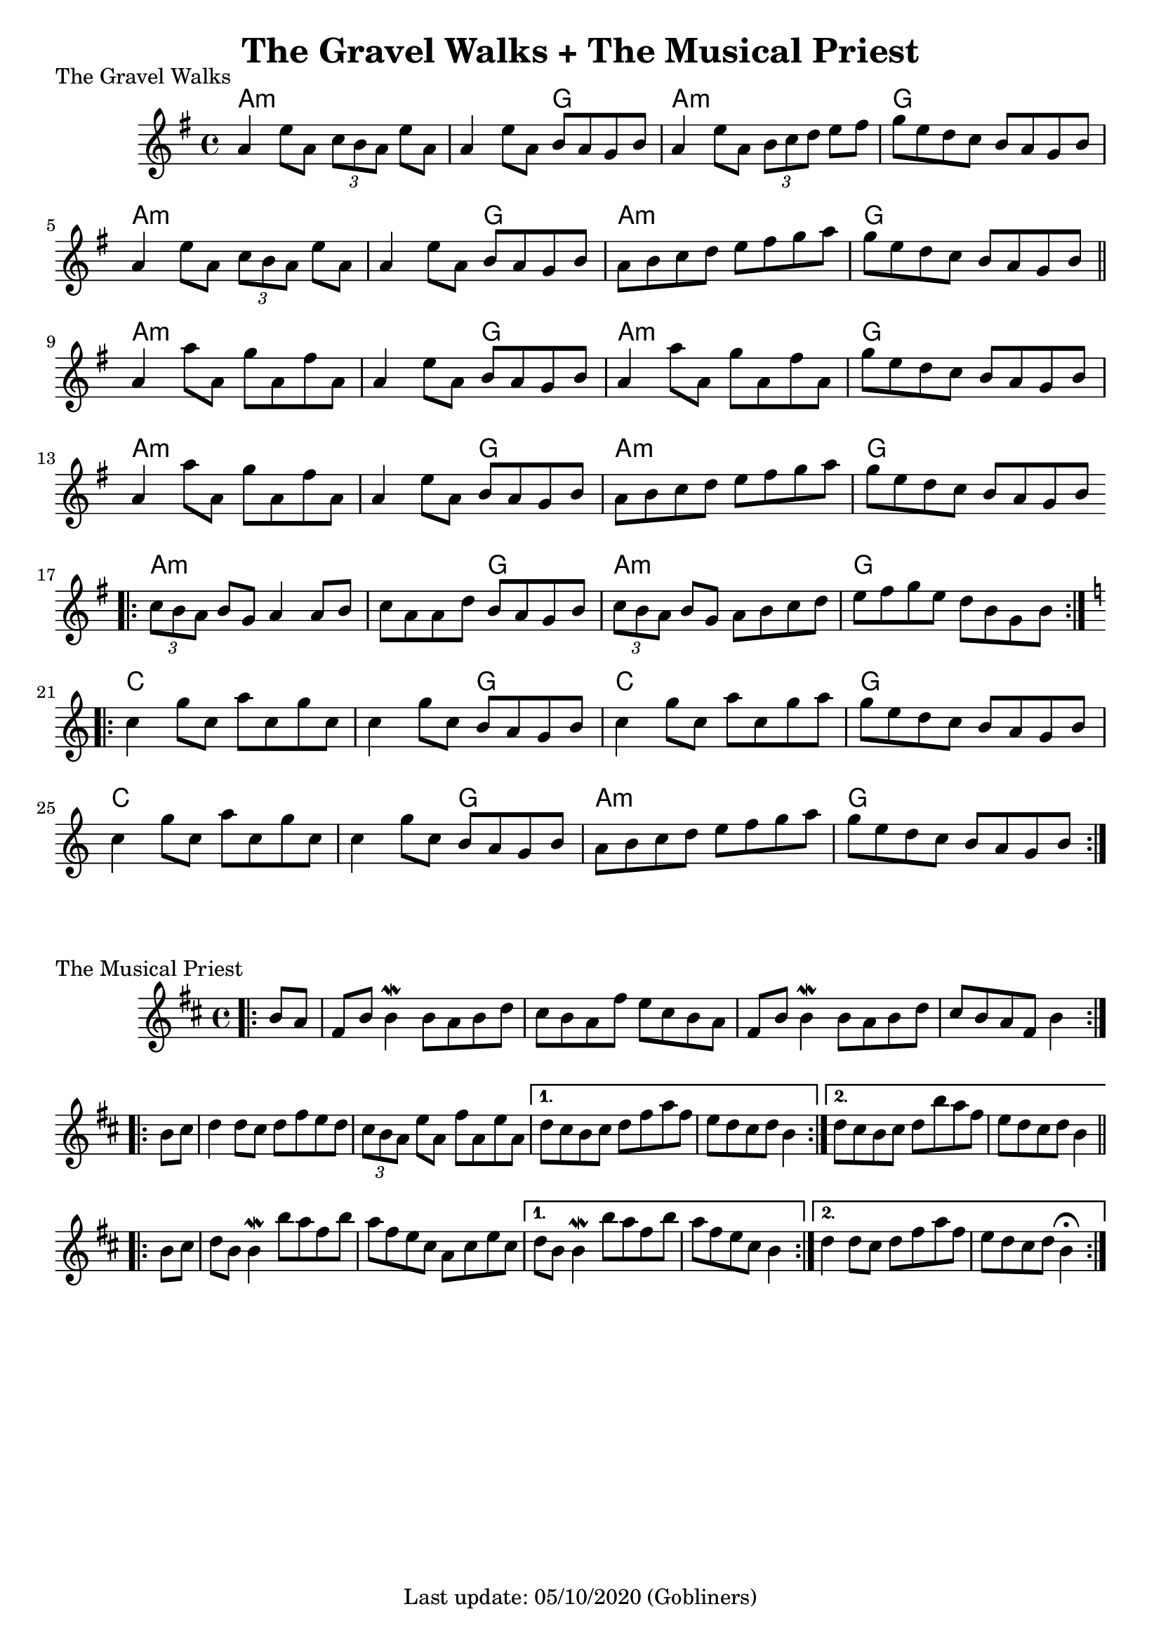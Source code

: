 #(set-default-paper-size "a4" 'portrait)
%#(set-global-staff-size 24)

\version "2.18"
\header {
  title = "The Gravel Walks + The Musical Priest"
  enteredby = "grerika @ github"
  tagline = "Last update: 05/10/2020 (Gobliners)"
}

gravelswalk = \relative c'' {
     \key g \major
      \time 4/4
     %\bar ".|:"
       a4  e'8 a,  \tuplet 3/2 {c8 b a } e'8 a, |
       a4 e'8 a, b  a g b |
       a4  e'8 a,  \tuplet 3/2 {b c d } e8 fis | g  e d c b a g b
     %\bar ":|."	ˇ
       a4  e'8 a,  \tuplet 3/2 {c8 b a } e'8 a, |
       a4 e'8 a, b  a g b |
       a8 b c d  e8 fis g a | g  e d c b a g b
     \bar "||"
      \break
       a4 a'8 a, g' a, fis' a, |
       a4 e'8 a, b  a g b |
       a4  a'8 a, g' a, fis' a,
       g' e d c b a g b
     \break
       a4 a'8 a, g' a, fis' a, |
       a4 e'8 a, b  a g b |
       a  b c d e fis g a |
       g e d c b a g b
     \bar ".|:"
     \break
       \tuplet 3/2 {c8  b a } b g a4 a8 b |
       c a a d b  a g b |
       \tuplet 3/2 {c8 b a} b g a b c d |
       e fis g e d b g b |
     \bar ":|.|:"
     \break
     \key c \major
      c4 g'8 c, a' c, g' c, |
      c4 g'8 c, b a g b |
      c4 g'8 c, a' c, g' a |
      g e d c b a g b
     \break
      c4 g'8 c, a' c, g' c, |
      c4 g'8 c, b a g b |
      a b c d e f g a |
      g e d c b a g b
     \bar ":|."

}

harmoniesGravelWalk = \chordmode {
    a2:m a:min  a:min  g a:min  a:min  g g
    a2:m a:min  a:min  g a:min  a:min  g g
    a2:m a:min  a:min  g a:min  a:min  g g
    a2:m a:min  a:min  g a:min  a:min  g g
    a2:m a:min  a:min  g a:min  a:min  g g
    c c c g c c g g
    c c c g a:min a:min g g
}

musicalpriest = \relative c''{
   \key d \major
    \time 4/4
    \bar ".|:"
    \partial 4 b8 a
      fis b b4\mordent b8 a b d | cis b a fis' e cis b a |
      fis b b4\mordent b8 a b d | cis b a fis b4
    \bar ":|.|:"
    \break
    \repeat volta 2 {
      b8 cis | d4 d8 cis d fis e d | \tuplet 3/2 {cis8 b a } e'8 a, fis' a, e' a,
    }
    \alternative {
      { d8 cis b cis d fis a fis | e d cis d b4 } %\break
      { \partial 1 d8 cis b cis d b' a fis    e d cis d b4 }
    }
    \break
    \repeat volta 2 {
      b8 cis | d
      b b4\mordent b'8 a fis b
      a fis e cis a cis e cis
    }
    \alternative {
      { d b b4\mordent b'8 a fis b  a8 fis e cis  b4 }
      { \partial 1 d4 d8  cis  d | fis a fis8 e d | cis8 d b4\fermata  }
    }
    \bar ":|."
}

harmoniesMusicalPriest = \chordmode {
}



\score {
  \header { 
      piece = "The Gravel Walks" 
    } % (reel)
  <<
      \new ChordNames {
        \set noChordSymbol = ""
        \set chordChanges = ##t
        \harmoniesGravelWalk
      }
     \gravelswalk
  >>
}

\score {
  \header { piece = "The Musical Priest" } % (reel)
  <<
      \new ChordNames {
        \set noChordSymbol = ""
        \set chordChanges = ##t
        \harmoniesMusicalPriest
      }
      \musicalpriest
  >>
  \layout {}
  \midi {
    \context {
      \musicalpriest
      \gravelswalk
    }
    \tempo 2 = 90
  }
}